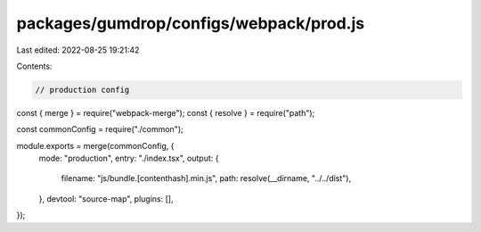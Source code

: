 packages/gumdrop/configs/webpack/prod.js
========================================

Last edited: 2022-08-25 19:21:42

Contents:

.. code-block:: js

    // production config
const { merge } = require("webpack-merge");
const { resolve } = require("path");

const commonConfig = require("./common");

module.exports = merge(commonConfig, {
  mode: "production",
  entry: "./index.tsx",
  output: {
    filename: "js/bundle.[contenthash].min.js",
    path: resolve(__dirname, "../../dist"),
  },
  devtool: "source-map",
  plugins: [],
});


